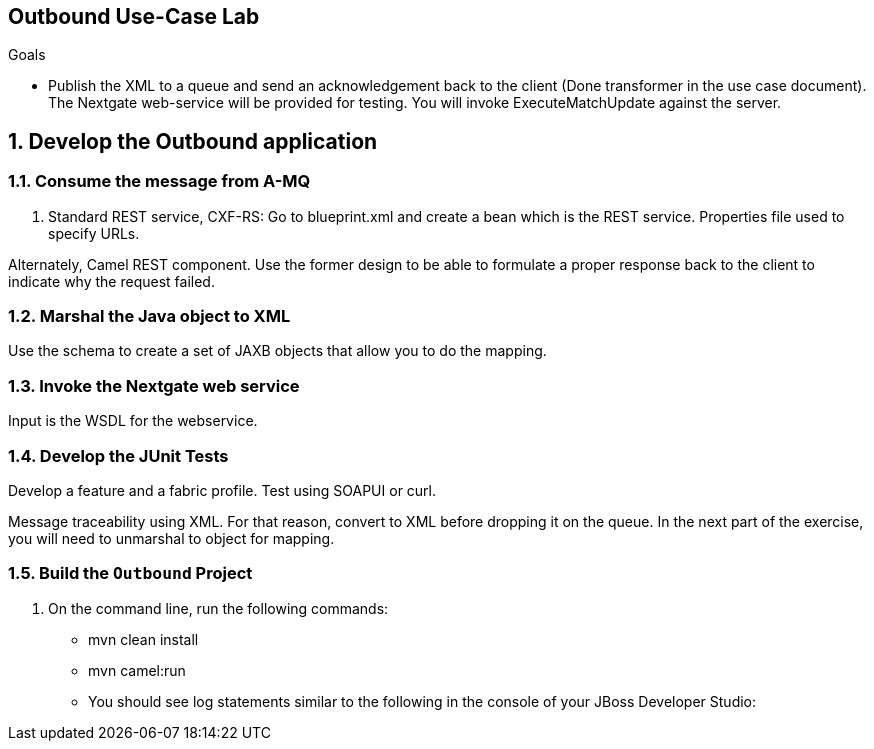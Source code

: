 :scrollbar:
:data-uri:

== Outbound Use-Case Lab

.Goals
* Publish the XML to a queue and send an acknowledgement back to the client (Done transformer in the use case document). The Nextgate web-service will be provided for testing. You will invoke ExecuteMatchUpdate against the server.

:numbered:

== Develop the Outbound application

=== Consume the message from A-MQ
. Standard REST service, CXF-RS: Go to blueprint.xml and create a bean which is the REST service. Properties file used to specify URLs. 

Alternately, Camel REST component. Use the former design to be able to formulate a proper response back to the client to indicate why the request failed.

=== Marshal the Java object to XML

Use the schema to create a set of JAXB objects that allow you to do the mapping.

=== Invoke the Nextgate web service

Input is the WSDL for the webservice. 

=== Develop the JUnit Tests

Develop a feature and a fabric profile. Test using SOAPUI or curl. 

Message traceability using XML. For that reason, convert to XML before dropping it on the queue. In the next part of the exercise, you will need to unmarshal to object for mapping.

=== Build the `Outbound` Project
. On the command line, run the following commands:
* mvn clean install
* mvn camel:run


* You should see log statements similar to the following in the console of your JBoss Developer Studio:
